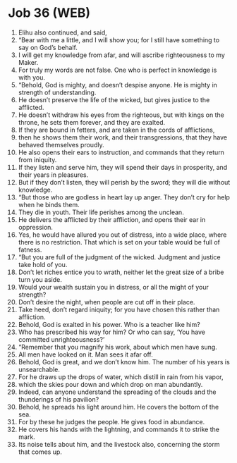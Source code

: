 * Job 36 (WEB)
:PROPERTIES:
:ID: WEB/18-JOB36
:END:

1. Elihu also continued, and said,
2. “Bear with me a little, and I will show you; for I still have something to say on God’s behalf.
3. I will get my knowledge from afar, and will ascribe righteousness to my Maker.
4. For truly my words are not false. One who is perfect in knowledge is with you.
5. “Behold, God is mighty, and doesn’t despise anyone. He is mighty in strength of understanding.
6. He doesn’t preserve the life of the wicked, but gives justice to the afflicted.
7. He doesn’t withdraw his eyes from the righteous, but with kings on the throne, he sets them forever, and they are exalted.
8. If they are bound in fetters, and are taken in the cords of afflictions,
9. then he shows them their work, and their transgressions, that they have behaved themselves proudly.
10. He also opens their ears to instruction, and commands that they return from iniquity.
11. If they listen and serve him, they will spend their days in prosperity, and their years in pleasures.
12. But if they don’t listen, they will perish by the sword; they will die without knowledge.
13. “But those who are godless in heart lay up anger. They don’t cry for help when he binds them.
14. They die in youth. Their life perishes among the unclean.
15. He delivers the afflicted by their affliction, and opens their ear in oppression.
16. Yes, he would have allured you out of distress, into a wide place, where there is no restriction. That which is set on your table would be full of fatness.
17. “But you are full of the judgment of the wicked. Judgment and justice take hold of you.
18. Don’t let riches entice you to wrath, neither let the great size of a bribe turn you aside.
19. Would your wealth sustain you in distress, or all the might of your strength?
20. Don’t desire the night, when people are cut off in their place.
21. Take heed, don’t regard iniquity; for you have chosen this rather than affliction.
22. Behold, God is exalted in his power. Who is a teacher like him?
23. Who has prescribed his way for him? Or who can say, ‘You have committed unrighteousness?’
24. “Remember that you magnify his work, about which men have sung.
25. All men have looked on it. Man sees it afar off.
26. Behold, God is great, and we don’t know him. The number of his years is unsearchable.
27. For he draws up the drops of water, which distill in rain from his vapor,
28. which the skies pour down and which drop on man abundantly.
29. Indeed, can anyone understand the spreading of the clouds and the thunderings of his pavilion?
30. Behold, he spreads his light around him. He covers the bottom of the sea.
31. For by these he judges the people. He gives food in abundance.
32. He covers his hands with the lightning, and commands it to strike the mark.
33. Its noise tells about him, and the livestock also, concerning the storm that comes up.
